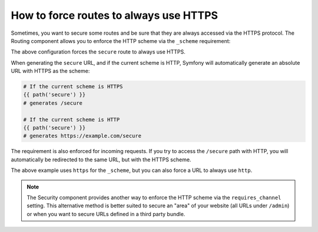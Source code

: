 .. index::
   single: Routing; Scheme requirement

How to force routes to always use HTTPS
=======================================

Sometimes, you want to secure some routes and be sure that they are always
accessed via the HTTPS protocol. The Routing component allows you to enforce the
HTTP scheme via the ``_scheme`` requirement:

.. configuration-block::

    .. code-block:: yaml

        secure:
            pattern:  /secure
            defaults: { _controller: AcmeDemoBundle:Main:secure }
            requirements:
                _scheme:  https

    .. code-block:: xml

        <?xml version="1.0" encoding="UTF-8" ?>

        <routes xmlns="http://symfony.com/schema/routing"
            xmlns:xsi="http://www.w3.org/2001/XMLSchema-instance"
            xsi:schemaLocation="http://symfony.com/schema/routing http://symfony.com/schema/routing/routing-1.0.xsd">

            <route id="secure" pattern="/secure">
                <default key="_controller">AcmeDemoBundle:Main:secure</default>
                <requirement key="_scheme">https</requirement>
            </route>
        </routes>

    .. code-block:: php

        use Symfony\Component\Routing\RouteCollection;
        use Symfony\Component\Routing\Route;

        $collection = new RouteCollection();
        $collection->add('secure', new Route('/secure', array(
            '_controller' => 'AcmeDemoBundle:Main:secure',
        ), array(
            '_scheme' => 'https',
        )));

        return $collection;

The above configuration forces the ``secure`` route to always use HTTPS.

When generating the ``secure`` URL, and if the current scheme is HTTP, Symfony
will automatically generate an absolute URL with HTTPS as the scheme:

.. code-block:: text

    # If the current scheme is HTTPS
    {{ path('secure') }}
    # generates /secure

    # If the current scheme is HTTP
    {{ path('secure') }}
    # generates https://example.com/secure

The requirement is also enforced for incoming requests. If you try to access the
``/secure`` path with HTTP, you will automatically be redirected to the same
URL, but with the HTTPS scheme.

The above example uses ``https`` for the ``_scheme``, but you can also force a
URL to always use ``http``.

.. note::

    The Security component provides another way to enforce the HTTP scheme via
    the ``requires_channel`` setting. This alternative method is better suited
    to secure an "area" of your website (all URLs under ``/admin``) or when
    you want to secure URLs defined in a third party bundle.
